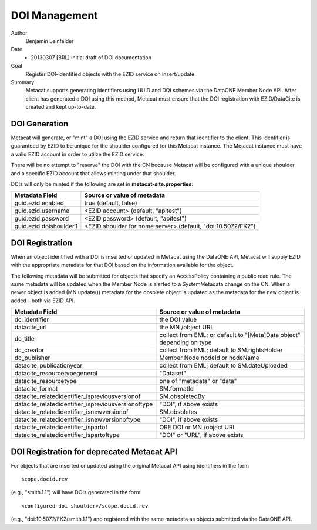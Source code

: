 .. raw:: latex

  \newpage
  

DOI Management
=====================

.. index:: DOI

Author
  Benjamin Leinfelder

Date
  - 20130307 [BRL] Initial draft of DOI documentation

Goal
  Register DOI-identified objects with the EZID service on insert/update

Summary 
  Metacat supports generating identifiers using UUID and DOI schemes via the 
  DataONE Member Node API. After client has generated a DOI using this 
  method, Metacat must ensure that the DOI registration with EZID/DataCite
  is created and kept up-to-date.

DOI Generation
---------------------
Metacat will generate, or "mint" a DOI using the EZID service and return that
identifier to the client. This identifier is guaranteed by EZID to be unique 
for the shoulder configured for this Metacat instance. The Metacat instance
must have a valid EZID account in order to utilze the EZID service.

There will be no attempt to "reserve" the DOI with the CN because Metacat 
will be configured with a unique shoulder and a specific EZID account that 
allows minting under that shoulder.

DOIs will only be minted if the following are set in **metacat-site.properties**:

=========================== =============================================================
Metadata Field     			Source or value of metadata
=========================== =============================================================
guid.ezid.enabled			true (default, false)
guid.ezid.username			<EZID account> (default, "apitest")
guid.ezid.password			<EZID password> (default, "apitest")
guid.ezid.doishoulder.1		<EZID shoulder for home server> (default, "doi:10.5072/FK2")
=========================== =============================================================


DOI Registration
---------------------
When an object identified with a DOI is inserted or updated in Metacat 
using the DataONE API, Metacat will supply EZID with the appropriate 
metadata for that DOI based on the information available for the object.

The following metadata will be submitted for objects that specify an AccessPolicy 
containing a public read rule. The same metadata will be updated when the 
Member Node is alerted to a SystemMetadata change on the CN. When a newer
object is added (MN.update()) metadata for the obsolete object is updated as 
the metadata for the new object is added - both via EZID API.

====================================================== =======================================================================
Metadata Field     										Source or value of metadata
====================================================== =======================================================================
dc_identifier											the DOI value
datacite_url											the MN /object URL
dc_title												collect from EML; or default to "[Meta]Data object" depending on type
dc_creator												collect from EML; default to SM.rightsHolder
dc_publisher											Member Node nodeId or nodeName
datacite_publicationyear								collect from EML; default to SM.dateUploaded
datacite_resourcetypegeneral							"Dataset"
datacite_resourcetype									one of "metadata" or "data"
datacite_format											SM.formatId
datacite_relatedidentifier_ispreviousversionof			SM.obsoletedBy
datacite_relatedidentifier_ispreviousversionoftype		"DOI", if above exists
datacite_relatedidentifier_isnewversionof				SM.obsoletes
datacite_relatedidentifier_isnewversionoftype			"DOI", if above exists
datacite_relatedidentifier_ispartof						ORE DOI or MN /object URL 
datacite_relatedidentifier_ispartoftype					"DOI" or "URL", if above exists 
====================================================== =======================================================================

DOI Registration for deprecated Metacat API
---------------------------------------------
For objects that are inserted or updated using the original Metacat API
using identifiers in the form

::

	scope.docid.rev 
	
(e.g., "smith.1.1") will have DOIs generated in the form

::

	<configured doi shoulder>/scope.docid.rev

(e.g., "doi:10.5072/FK2/smith.1.1") and registered with the same metadata as objects 
submitted via the DataONE API. 
